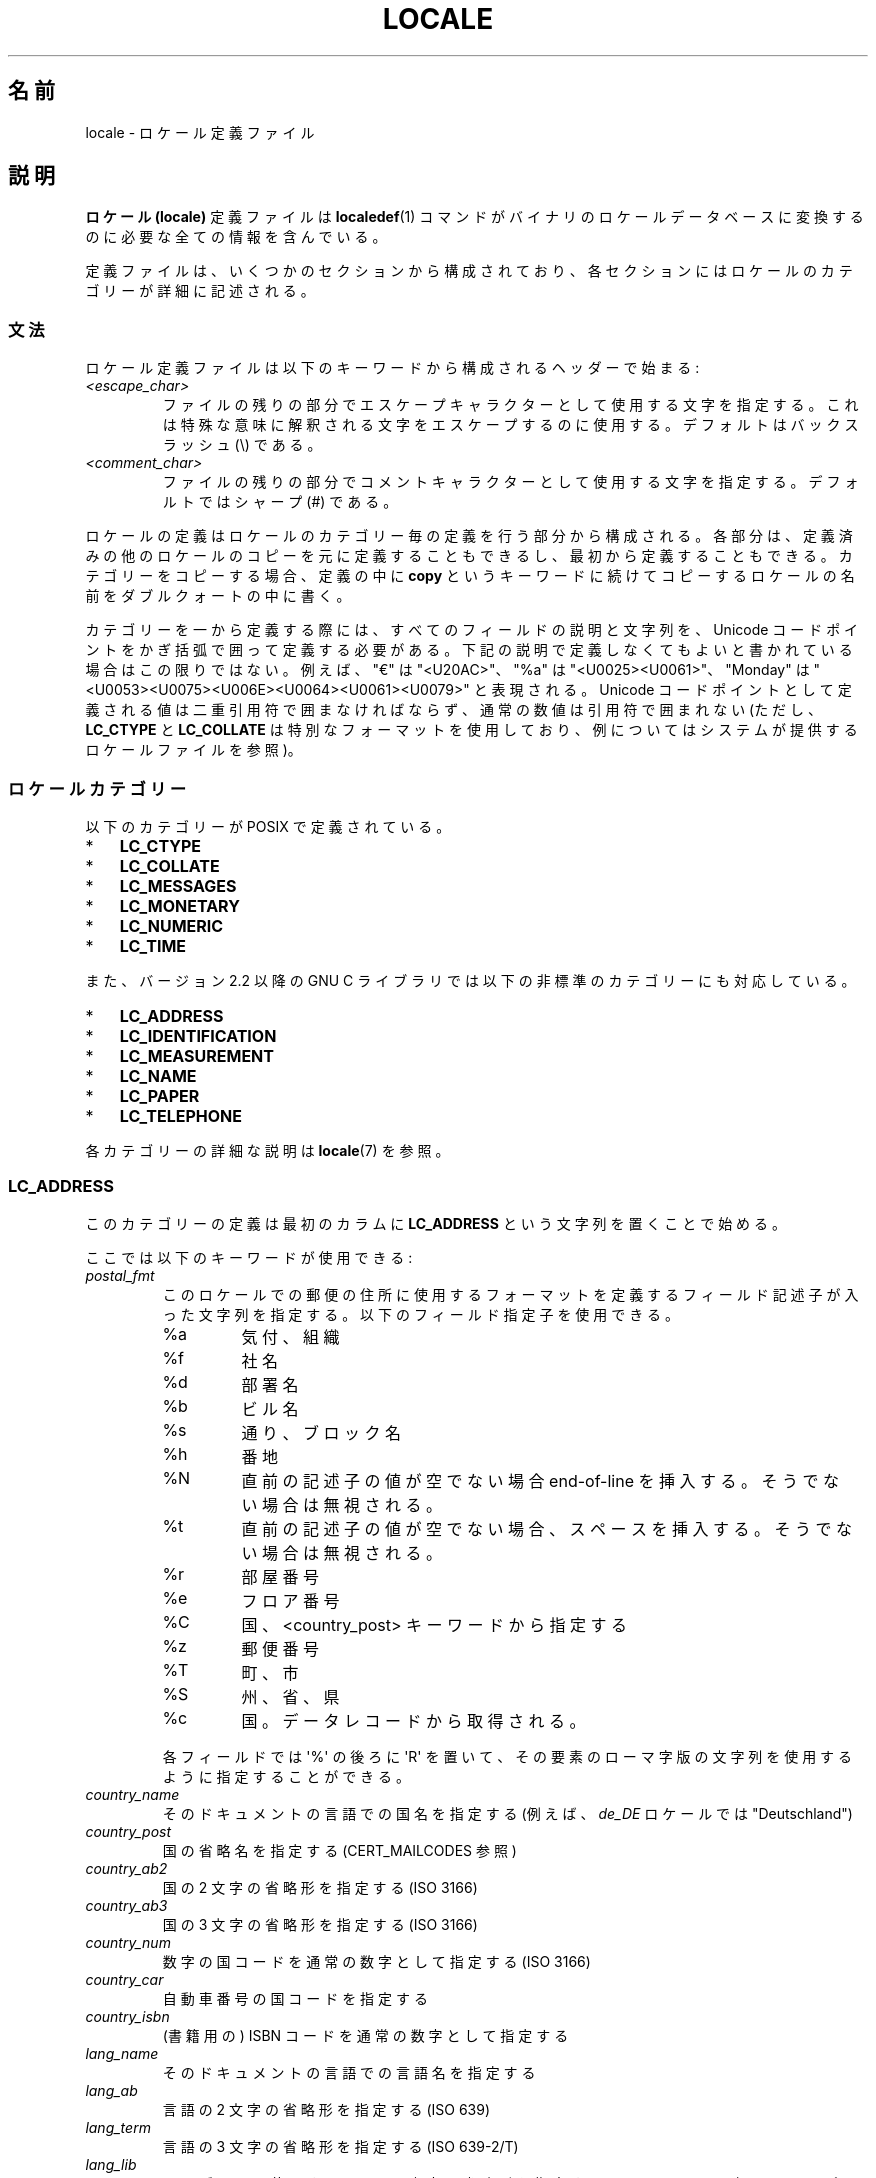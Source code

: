.\" t -*- coding: UTF-8 -*-
.\" Copyright (C) 1994  Jochen Hein (Hein@Student.TU-Clausthal.de)
.\" Copyright (C) 2008  Petr Baudis (pasky@suse.cz)
.\" Copyright (C) 2014 Michael Kerrisk <mtk@manpages@gmail.com>
.\"
.\" %%%LICENSE_START(GPLv2+_SW_3_PARA)
.\" This program is free software; you can redistribute it and/or modify
.\" it under the terms of the GNU General Public License as published by
.\" the Free Software Foundation; either version 2 of the License, or
.\" (at your option) any later version.
.\"
.\" This program is distributed in the hope that it will be useful,
.\" but WITHOUT ANY WARRANTY; without even the implied warranty of
.\" MERCHANTABILITY or FITNESS FOR A PARTICULAR PURPOSE.  See the
.\" GNU General Public License for more details.
.\"
.\" You should have received a copy of the GNU General Public
.\" License along with this manual; if not, see
.\" <http://www.gnu.org/licenses/>.
.\" %%%LICENSE_END
.\"
.\" 2008-06-17 Petr Baudis <pasky@suse.cz>
.\"     LC_TIME: Describe first_weekday and first_workday
.\"
.\"*******************************************************************
.\"
.\" This file was generated with po4a. Translate the source file.
.\"
.\"*******************************************************************
.\"
.\" Japanese Version Copyright (c) 1997 HANATAKA Shinya
.\"         all rights reserved.
.\" Translated 1998-02-11, HANATAKA Shinya <hanataka@abyss.rim.or.jp>
.\" Updated & Modified 2001-10-18, Akihiro MOTOKI <amotoki@dd.iij4u.or.jp>
.\" Updated 2008-08-11, Akihiro MOTOKI, LDP v3.05
.\"
.TH LOCALE 5 2015\-01\-22 Linux "Linux User Manual"
.SH 名前
locale \- ロケール定義ファイル
.SH 説明
\fBロケール (locale)\fP 定義ファイルは \fBlocaledef\fP(1)  コマンドがバイナリのロケールデータベースに変換するのに
必要な全ての情報を含んでいる。

定義ファイルは、いくつかのセクションから構成されており、各セクション にはロケールのカテゴリーが詳細に記述される。
.SS 文法
ロケール定義ファイルは以下のキーワードから構成されるヘッダーで始まる:
.TP 
\fI<escape_char>\fP
ファイルの残りの部分でエスケープキャラクターとして使用する文字を 指定する。これは特殊な意味に解釈される文字をエスケープするのに使用する。
デフォルトはバックスラッシュ (\e) である。
.TP 
\fI<comment_char>\fP
ファイルの残りの部分でコメントキャラクターとして使用する文字 を指定する。デフォルトではシャープ (#) である。
.PP
ロケールの定義はロケールのカテゴリー毎の定義を行う部分から構成される。 各部分は、定義済みの他のロケールのコピーを元に定義することもできるし、
最初から定義することもできる。カテゴリーをコピーする場合、定義の中に \fBcopy\fP
というキーワードに続けてコピーするロケールの名前をダブルクォートの中に書く。
.PP
カテゴリーを一から定義する際には、 すべてのフィールドの説明と文字列を、  Unicode コードポイントをかぎ括弧で囲って定義する必要がある。
下記の説明で定義しなくてもよいと書かれている場合はこの限りではない。 例えば、 "€" は "<U20AC>"、 "%a" は
"<U0025><U0061>"、 "Monday" は
"<U0053><U0075><U006E><U0064><U0061><U0079>"
と表現される。 Unicode コードポイントとして定義される値は二重引用符で囲まなければならず、 通常の数値は引用符で囲まれない (ただし、
\fBLC_CTYPE\fP と \fBLC_COLLATE\fP は特別なフォーマットを使用しており、 例についてはシステムが提供するロケールファイルを参照)。
.SS ロケールカテゴリー
以下のカテゴリーが POSIX で定義されている。
.IP * 3
\fBLC_CTYPE\fP
.IP *
\fBLC_COLLATE\fP
.IP *
\fBLC_MESSAGES\fP
.IP *
\fBLC_MONETARY\fP
.IP *
\fBLC_NUMERIC\fP
.IP *
\fBLC_TIME\fP
.PP
また、バージョン 2.2 以降の GNU C ライブラリでは以下の非標準のカテゴリーにも対応している。
.IP * 3
\fBLC_ADDRESS\fP
.IP *
\fBLC_IDENTIFICATION\fP
.IP *
\fBLC_MEASUREMENT\fP
.IP *
\fBLC_NAME\fP
.IP *
\fBLC_PAPER\fP
.IP *
\fBLC_TELEPHONE\fP
.PP
各カテゴリーの詳細な説明は \fBlocale\fP(7) を参照。

.SS LC_ADDRESS
このカテゴリーの定義は最初のカラムに \fBLC_ADDRESS\fP という文字列を置くことで始める。

.\" Thanks to the kind folk who wrote localedata/locales/uk_UA
ここでは以下のキーワードが使用できる:
.TP 
\fIpostal_fmt\fP
.\" From localedata/locales/uk_UA:
このロケールでの郵便の住所に使用するフォーマットを定義するフィールド記述子が入った文字列を指定する。 以下のフィールド指定子を使用できる。
.RS
.\" .TP
.\" %n
.\" 	BUG: %l escape sequence from ISO/IEC 14652:2002 is not supported
.\"	by glibc
.\" Person's name, possibly constructed with the
.\" .B LC_NAME
.\" .I name_fmt
.\" keyword.
.\"
.\" https://sourceware.org/bugzilla/show_bug.cgi?id=16983
.TP 
%a
気付、組織
.TP 
%f
社名
.TP 
%d
部署名
.TP 
%b
ビル名
.TP 
%s
通り、ブロック名
.TP 
%h
番地
.TP 
%N
直前の記述子の値が空でない場合 end\-of\-line を挿入する。 そうでない場合は無視される。
.TP 
%t
直前の記述子の値が空でない場合、 スペースを挿入する。 そうでない場合は無視される。
.TP 
%r
部屋番号
.TP 
%e
フロア番号
.TP 
%C
.\" .TP
.\" %l
.\"	 BUG: %l escape sequence from ISO/IEC 14652:2002 is not
.\"	supported by glibc
.\" Local township within town or city.
.\"
.\" https://sourceware.org/bugzilla/show_bug.cgi?id=16983
国、 <country_post> キーワードから指定する
.TP 
%z
郵便番号
.TP 
%T
町、市
.TP 
%S
州、省、県
.TP 
%c
国。 データレコードから取得される。
.PP
各フィールドでは \(aq%\(aq の後ろに \(aqR\(aq を置いて、 その要素のローマ字版の文字列を使用するように指定することができる。
.RE

.TP 
\fIcountry_name\fP
そのドキュメントの言語での国名を指定する (例えば、 \fIde_DE\fP ロケールでは "Deutschland")
.TP 
\fIcountry_post\fP
国の省略名を指定する (CERT_MAILCODES 参照)
.TP 
\fIcountry_ab2\fP
国の 2 文字の省略形を指定する (ISO 3166)
.TP 
\fIcountry_ab3\fP
国の 3 文字の省略形を指定する (ISO 3166)
.TP 
\fIcountry_num\fP
数字の国コードを通常の数字として指定する (ISO 3166)
.TP 
\fIcountry_car\fP
自動車番号の国コードを指定する
.TP 
\fIcountry_isbn\fP
(書籍用の) ISBN コードを通常の数字として指定する
.TP 
\fIlang_name\fP
そのドキュメントの言語での言語名を指定する
.TP 
\fIlang_ab\fP
言語の 2 文字の省略形を指定する (ISO 639)
.TP 
\fIlang_term\fP
言語の 3 文字の省略形を指定する (ISO 639\-2/T)
.TP 
\fIlang_lib\fP
ライブラリで使用する言語の 3 文字の省略形を指定する (ISO 639\-2/B)。 一般には、アプリケーションは \fIlang_lib\fP よりも
\fIlang_term\fP を優先すべきである。
.PP
\fBLC_ADDRESS\fP の定義は \fIEND LC_ADDRESS\fP という文字列で終了する。
.SS LC_CTYPE
このカテゴリーの定義は最初のカラムに \fBLC_CTYPE\fP という文字列を置くことで始める。

.\" FIXME The following LC_CTYPE keywords are not documented:
.\"	translit_start + translit_end
.\"	charclass
.\"	charconv
.\"	outdigit
.\"	include
.\"	map (to_inpunct, to_outpunct)
ここでは以下のキーワードが使用できる:
.TP 
\fIupper\fP
大文字 (uppercase letter) のリストを指定する。 \fBA\fP から \fBZ\fP までの文字は自動的に含まれる。 \fBcntrl\fP,
\fBdigit\fP, \fBpunct\fP, \fBspace\fP に指定された文字を指定することはできない。
.TP 
\fIlower\fP
小文字 (lowercase letter) のリストを指定する。 \fBa\fP から \fBz\fP までの文字は自動的に含まれる。 \fBcntrl\fP,
\fBdigit\fP, \fBpunct\fP, \fBspace\fP に指定された文字を指定することはできない。
.TP 
\fIalpha\fP
アルファベットの文字を指定する。 \fBupper\fP と \fBlower\fP を指定した全ての文字は自動的に含まれる。 \fBcntrl\fP,
\fBdigit\fP, \fBpunct\fP, \fBspace\fP に指定された文字を指定することはできない。
.TP 
\fIdigit\fP
数字として使用される文字を指定する。数字としては \fB0\fP から \fB9\fP のみが使用できる。これらはデフォルトで含まれている。
.TP 
\fIspace\fP
空白として使用する文字のリストを指定する。 \fBupper\fP, \fBlower\fP, \fBalpha\fP, \fBdigit\fP, \fBgraph\fP,
\fBxdigit\fP に指定された文字を指定することはできない。 \fB<space>\fP, \fB<form\-feed>\fP,
\fB<newline>\fP, \fB<carriage\-return>\fP, \fB<tab>\fP,
\fB<vertical\-tab>\fP は自動的に含まれる。
.TP 
\fIcntrl\fP
コントロールキャラクターのリストを指定する。 \fBupper\fP, \fBlower\fP, \fBalpha\fP, \fBdigit\fP, \fBpunct\fP,
\fBgraph\fP, \fBprint\fP, \fBxdigit\fP に指定された文字を指定することはできない。
.TP 
\fIpunct\fP
句読点文字のリストを指定する。 \fBupper\fP, \fBlower\fP, \fBalpha\fP, \fBdigit\fP, \fBcntrl\fP, \fBxdigit\fP,
\fB<space>\fP に指定された文字を指定することはできない。
.TP 
\fIgraph\fP
表示可能文字のリストを指定するが、 \fB<space>\fP 文字は含まない。 \fBupper\fP, \fBlower\fP, \fBalpha\fP,
\fBdigit\fP, \fBxdigit\fP, \fBpunct\fP を指定した文字は自動的に含まれる。 \fBcntrl\fP
に指定された文字を指定することはできない。
.TP 
\fIprint\fP
\fB<space>\fP 文字を含めた表示可能文字のリストを指定する。 \fBupper\fP, \fBlower\fP, \fBalpha\fP,
\fBdigit\fP, \fBxdigit\fP, \fBpunct\fP, \fB<space>\fP に指定した文字は自動的に含まれる。 \fBcntrl\fP
に指定された文字を指定することはできない。
.TP 
\fIxdigit\fP
16 進数として使用する文字のリストを指定する。10 進の数字に加えて、 6 文字を昇順で続ける。デフォルトでは以下の文字が含まれている: \fB0\fP
から \fB9\fP、 \fBa\fP から \fBf\fP、 \fBA\fP から \fBF\fP。
.TP 
\fIblank\fP
\fB無地 (blank)\fP に分類される文字のリストを指定する。 \fB<space>\fP と \fB<tab>\fP
は自動的に含まれる。
.TP 
\fItoupper\fP
小文字から大文字への対応リストを指定する。各対応は小文字と大文字のペアを \fB,\fP で区切って括弧で括って指定する。
リストの各メンバーはセミコロンで区切る。
.TP 
\fItolower\fP
大文字から小文字への対応リストを指定する。tolower という キーワードが無い場合には toupper を逆にしたものが使用される。
.PP
\fBLC_CTYPE\fP の定義は \fIEND LC_CTYPE\fP という文字列で終了する。
.SS LC_COLLATE
glibc による制限のため POSIX オプションの全てが実装されているわけではない。

このカテゴリーの定義は最初のカラムに \fBLC_COLLATE\fP を置くことで始める。

.\" FIXME The following LC_COLLATE keywords are not documented:
.\" 	script
.\" 	symbol-equivalence
ここでは以下のキーワードが使用できる:
.TP 
\fIcollating\-element\fP
複数文字からなる照合要素を表す照合要素シンボル (collating\-element symbol) の定義を指定する。
.TP 
\fIcollating\-symbol\fP
照合順序定義 (order_start) で使用できる照合シンボル (collating symbol) の定義を指定する。
.PP
順序の定義は以下の行で始める:
.TP 
\fIorder_start\fP
.\" FIXME The following LC_COLLATE keywords are not documented:
.\" 	reorder-after
.\" 	reorder-end
.\" 	reorder-sections-after
.\" 	reorder-sections-end
これに \fBforward\fP, \fBbackward\fP, \fBposition\fP のいずれかのキーワードが続く。 順序を記述する行が続き、キーワード
\fIorder_end\fP で終る:
.PP
\fBLC_COLLATE\fP 定義は \fIEND LC_COLLATE\fP という文字列で終了する。
.SS LC_IDENTIFICATION
このカテゴリーの定義は最初のカラムに \fBLC_IDENTIFICATION\fP という文字列を置くことで始める。

このカテゴリーの値は普通の文字列として定義される。

ここでは以下のキーワードが使用できる:
.TP 
\fItitle\fP
このロケール文書のタイトル (例えば "Maori language locale for New Zealand"
(「ニュージーランドのマオリ語のロケール」))。
.TP 
\fIsource\fP
この文書を管理している組織名。
.TP 
\fIaddress\fP
この文書を管理している組織の住所。
.TP 
\fIcontact\fP
この文書を管理している組織の担当者の名前。
.TP 
\fIemail\fP
この文書を管理している組織の担当者の電子メールアドレス。
.TP 
\fItel\fP
この文書を管理している組織の (国際的なフォーマットでの) 電話番号。
.TP 
\fIfax\fP
この文書を管理している組織の (国際的なフォーマットでの) FAX 番号。
.TP 
\fIlanguage\fP
この文書が適用される言語名。
.TP 
\fIterritory\fP
この文書が適用される国や地理的範囲の名前。
.TP 
\fIaudience\fP
この文書が想定する対象者の説明。
.TP 
\fIapplication\fP
この文書が想定する特別な適用先を記載する。
.TP 
\fIabbreviation\fP
.\" as far as I can tell... (mtk)
この文書の省略名。
.TP 
\fIrevision\fP
この文書の版数。
.TP 
\fIdate\fP
この文書のこの版の日付。
.PP
さらに、 この文書で定義されるカテゴリー毎に、キーワード \fIcategory\fP で始まり以下の内容が続く行を用意する必要がある。
.IP * 3
このロケールカテゴリー定義を識別する文字列
.IP *
セミコロン
.IP *
\fBLC_\fP\fI*\fP 識別子のいずれか 1 つ
.PP
\fBLC_IDENTIFICATION\fP の定義は \fIEND LC_IDENTIFICATION\fP という文字列で終了する。
.SS LC_MESSAGES
このカテゴリーの定義は最初のカラムに \fBLC_MESSAGES\fP という文字列を置くことで始める。

ここでは以下のキーワードが使用できる:
.TP 
\fIyesexpr\fP
「はい (yes)」を意味する正規表現を指定する。
.TP 
\fInoexpr\fP
「いいえ (no)」を意味する正規表現を指定する。
.TP 
\fIyesstr\fP
"yes" に対応する出力文字列を指定する。
.TP 
\fInostr\fP
"no" に対応する出力文字列を指定する。
.PP
\fBLC_MESSAGES\fP の定義は \fIEND LC_MESSAGES\fP という文字列で終了する。
.SS LC_MEASUREMENT
このカテゴリーの定義は最初のカラムに \fBLC_MEASUREMENT\fP という文字列を置くことで始める。

ここでは以下のキーワードが使用できる:
.TP 
\fImeasurement\fP
単位系として使用される標準を指定する数値。 以下の値が使用できる。
.RS
.TP 
\fB1\fP
メートル法
.TP 
\fB2\fP
US で使用される単位系
.RE
.PP
\fBLC_MEASUREMENT\fP の定義は \fIEND LC_MEASUREMENT\fP という文字列で終了する。
.SS LC_MONETARY
\fBLC_MONETARY\fP の定義は最初のカラムに \fBLC_MONETARY\fP を置くことで始める。

\fIint_curr_symbol\fP, \fIcurrency_symbol\fP, \fImon_decimal_point\fP,
\fImon_thousands_sep\fP, \fIpositive_sign\fP, \fInegative_sign\fP は Unicode
コードポイントとして定義されている。 それ以外には通常の数字を指定する。

ここでは以下のキーワードが使用できる:
.TP 
\fIint_curr_symbol\fP
国際通貨記号を指定する。これは ISO 4217 規格に定義された国際通貨 記号 (3 文字) に区切り文字を続けた 4 文字である必要がある。
.TP 
\fIcurrency_symbol\fP
地域的な通貨記号を指定する。
.TP 
\fImon_decimal_point\fP
金額をフォーマットする際の小数点に使用する文字列を指定する。
.TP 
\fImon_thousands_sep\fP
金額をフォーマットする際に桁の区切りに使用する文字列を指定する。
.TP 
\fImon_grouping\fP
金額の表示方法を規定する整数の列。 セミコロン区切りの通常の数字。 詳細は下記の \fIgrouping\fP を参照。
.TP 
\fIpositive_sign\fP
数値において正の符号に使用する文字列を指定する。
.TP 
\fInegative_sign\fP
数値において負の符号に使用する文字列を指定する。
.TP 
\fIint_frac_digits\fP
\fIint_curr_symbol\fP でフォーマットする時に使用すべき端数の桁数を指定する。
.TP 
\fIfrac_digits\fP
\fIcurrency_symbol\fP でフォーマットする際に使用すべき端数の桁数を指定する。
.TP 
\fIp_cs_precedes\fP
負でない金額を表示する際に \fIcurrency_symbol\fP を置く位置を示す数字を指定する。
.RS
.TP 
\fB0\fP
記号は数値の後におく。
.TP 
\fB1\fP
記号は数値の前におく。
.RE
.TP 
\fIn_cs_precedes\fP
負の金額を表示する際に \fIcurrency_symbol\fP を置く位置を示す数字を指定する。 指定できる値は \fIp_cs_precedes\fP
と同じである。
.TP 
\fIint_p_cs_precedes\fP
負でない金額を国際的なフォーマットで表示する際に \fIint_currency_symbol\fP を置く位置を示す数字を指定する。 指定できる値は
\fIp_cs_precedes\fP と同じである。
.TP 
\fIint_n_cs_precedes\fP
負の金額を国際的なフォーマットで表示する際に \fIint_currency_symbol\fP を置く位置を示す数字を指定する。 指定できる値は
\fIp_cs_precedes\fP と同じである。
.TP 
\fIp_sep_by_space\fP
負でない金額を表示する際に、 \fIcurrency_symbol\fP、 符号記号、 値の区切り方を示す数値を指定する。 以下の値が使用できる。
.RS
.TP 
\fB0\fP
通貨記号と値の間にスペースを入れない。
.TP 
\fB1\fP
通貨記号と符号記号が隣り合う場合、 値との間にスペースを入れる。 そうでない場合、通貨記号と値の間スペースを置く。
.TP 
\fB2\fP
通貨記号と符号記号が隣り合う場合、 値との間にスペースを入れる。 そうでない場合、符号記号と値はそれぞれスペースで区切られる。
.RE
.TP 
\fIn_sep_by_space\fP
負の金額を表示する際に、 \fIcurrency_symbol\fP、 符号記号、 値の区切り方を示す数値を指定する。 指定できる値は
\fIp_sep_by_space\fP である。
.TP 
\fIint_p_sep_by_space\fP
負でない金額を国際的なフォーマットで表示する際に、 \fIint_currency_symbol\fP、 符号記号、 値の区切り方を示す数値を指定する。
指定できる値は \fIp_sep_by_space\fP である。
.TP 
\fIint_n_sep_by_space\fP
負の金額を国際的なフォーマットで表示する際に、 \fIint_currency_symbol\fP、 符号記号、 値の区切り方を示す数値を指定する。
指定できる値は \fIp_sep_by_space\fP である。
.TP 
\fIp_sign_posn\fP
負でない金額の場合に \fIpositive_sign\fP を置く必要があるかを示す整数を指定する。
.RS
.TP 
\fB0\fP
値と \fIcurrency_symbol\fP または \fIint_curr_symbol\fP を括弧で括る。
.TP 
\fB1\fP
符号を値と \fIcurrency_symbol\fP または \fIint_curr_symbol\fP の前に置く。
.TP 
\fB2\fP
符号を値と \fIcurrency_symbol\fP または \fIint_curr_symbol\fP の後に置く。
.TP 
\fB3\fP
符号を \fIcurrency_symbol\fP または \fIint_curr_symbol\fP の前に置く。
.TP 
\fB4\fP
符号を \fIcurrency_symbol\fP または \fIint_curr_symbol\fP の後に置く。
.RE
.TP 
\fIn_sign_posn\fP
負の金額の場合に \fInegative_sign\fP を置く必要があるかを示す整数を指定する。 指定できる値は \fIp_sign_posn\fP
と同じである。
.TP 
\fIint_p_sign_posn\fP
負でない金額を国際的なフォーマットで表示する際に \fIpositive_sign\fP を置く必要があるかを示す整数を指定する。 指定できる値は
\fIp_sign_posn\fP と同じである。
.TP 
\fIint_n_sign_posn\fP
負の金額を国際的なフォーマットで表示する際に \fInegative_sign\fP を置く必要があるかを示す整数を指定する。 指定できる値は
\fIp_sign_posn\fP と同じである。
.PP
\fBLC_MONETARY\fP の定義は \fIEND LC_MONETARY\fP という文字列で終了する。
.SS LC_NAME
このカテゴリーの定義は最初のカラムに \fBLC_NAME\fP という文字列を置くことで始める。

様々なキーワードを指定できるが、  必須なのは \fIname_fmt\fP だけである。 それ以外のキーワードは、 このロケールで、
対応するあいさつを使う慣習が普及している場合にのみ指定が必要である。 指定できるキーワードは以下のとおりである。
.TP 
\fIname_fmt\fP
.\" From localedata/locales/uk_UA:
このロケールで名前に対して使用する表示方法を定義するフィールド記述子が入った文字列を指定する。 以下のフィールド記述子を使用できる。
.RS
.TP 
%f
姓 (family name)
.TP 
%F
大文字の姓 (family name)
.TP 
%g
名 (first given name)
.TP 
%G
名の頭文字
.TP 
%l
ラテン文字での名 (first given name)
.TP 
%o
他の短い名前
.TP 
%m
追加の名前 (given name)
.TP 
%M
追加の名前の頭文字
.TP 
%p
職業
.TP 
%s
呼びかけの言葉 (例えば「Doctor」など)
.TP 
%S
省略形の呼びかけの言葉 ("Mr." や "Dr.")
.TP 
%d
.\"  1 for the name_gen
.\"	    In glibc 2.19, %d1 is used in only:
.\"	        /home/mtk/ARCHIVE/GLIBC/glibc-2.19/localedata/locales/bem_ZM
.\"	        /home/mtk/ARCHIVE/GLIBC/glibc-2.19/localedata/locales/zh_HK
.\"	    In glibc 2.19, %d[2-5] appear to be not used at all
.\"  2 for name_mr
.\"  3 for name_mrs
.\"  4 for name_miss
.\"  5 for name_ms
FDCC (Formal Definitions of Cultural Convention) 集合で使用される呼びかけの言葉
.TP 
%t
直前のフィールド記述子が空文字列になった場合、 空文字列となる。 それ以外の場合、 スペース文字となる。
.RE
.TP 
\fIname_gen\fP
男性・女性を問わず使える一般的な呼びかけの言葉
.TP 
\fIname_mr\fP
男性に対する呼びかけの言葉
.TP 
\fIname_mrs\fP
既婚女性に対する呼びかけの言葉
.TP 
\fIname_miss\fP
未婚女性に対する呼びかけの言葉
.TP 
\fIname_ms\fP
どの女性にも使用できる呼びかけの言葉
.PP
\fBLC_NAME\fP の定義は \fIEND LC_NAME\fP という文字列で終了する。
.SS LC_NUMERIC
このカテゴリーの定義は最初のカラムに \fBLC_NUMERIC\fP という文字列を置くことで始める。

ここでは以下のキーワードが使用できる:
.TP 
\fIdecimal_point\fP
数値をフォーマットする際に小数点に使用する文字列を指定する。
.TP 
\fIthousands_sep\fP
数値をフォーマットする際に桁の区切りに使用する文字列を指定する。
.TP 
\fIgrouping\fP
数値の表示方法を規定する整数の列。 セミコロン区切りの通常の数字。
.IP
各数字はグループ内の数字の桁数を指定する。 最初の整数は小数点のすぐ左側のグループのサイズを規定する。
それ以降の数字は一つ前のグループの左側のグループのサイズを順に規定する。 最後の数字が \-1 でない場合、 (グループがある場合)
直前のグループのサイズがそれ以降の桁についても使用される。 最後の整数が \-1 の場合、 それ以降はグループ化を行わない。
.PP
The \fBLC_NUMERIC\fP の定義は \fIEND LC_NUMERIC\fP という文字列で終了する。
.SS LC_PAPER
このカテゴリーの定義は最初のカラムに \fBLC_PAPER\fP という文字列を置くことで始める。

このカテゴリーの値は通常の数字で指定する。

ここでは以下のキーワードが使用できる:
.TP 
\fIheight\fP
標準の紙のサイズの高さをミリメートル単位で指定する。
.TP 
\fIwidth\fP
標準の紙のサイズの幅をミリメートル単位で指定する。
.PP
\fBLC_PAPER\fP の定義は \fIEND LC_PAPER\fP という文字列で終了する。
.SS LC_TELEPHONE
このカテゴリーの定義は最初のカラムに \fBLC_TELEPHONE\fP という文字列を置くことで始める。

ここでは以下のキーワードが使用できる:
.TP 
\fItel_int_fmt\fP
.\" From localedata/locales/uk_UA
国際番号に電話をかける場合に使用するフォーマットを示すフィールド記述子を含む文字列を指定する。 以下のフィールド記述子を使用できる。
.RS
.TP 
%a
全国で一意なプレフィックスを含まないエリアコード (多くの場合、プレフィックスは "00")。
.TP 
%A
全国で一意なプレフィックスを含んだエリアコード。
.TP 
%l
(エリア内の) 市内局番。
.TP 
%e
(市内局番に対する) 内線番号。
.TP 
%c
国番号。
.TP 
%C
海外通話の際に使用される代わりのキャリアーサービスコード。
.TP 
%t
直前のフィールド記述子が空文字列になった場合、 空文字列となる。 それ以外の場合、 スペース文字となる。
.RE
.TP 
\fItel_dom_fmt\fP
国内番号に電話をかける場合に使用するフォーマットを示すフィールド記述子を含む文字列を指定する。 使用できるフィールド記述子は
\fItel_int_fmt\fP と同じである。
.TP 
\fIint_select\fP
国際電話番号に電話をかける際に使用するプレフィックスを指定する。
.TP 
\fIint_prefix\fP
他の国からこの国に電話をかける際に使用するプレフィックスを指定する。
.PP
\fBLC_TELEPHONE\fP の定義は \fIEND LC_TELEPHONE\fP という文字列で終了する。
.SS LC_TIME
このカテゴリーの定義は最初のカラムに \fBLC_TIME\fP という文字列を置くことで始める。

.\" FIXME The following LC_TIME keywords are not documented:
.\"	era
.\"	era_d_fmt
.\"	era_d_t_fmt
.\"	era_t_fmt
.\"	timezone
ここでは以下のキーワードが使用できる:
.TP 
\fIabday\fP
曜日の名前の省略形のリストを指定する。 リストは \fIweek\fP で指定された週の開始曜日 (デフォルトでは日曜日) から始める。 「注意」を参照。
.TP 
\fIday\fP
曜日の名前のリストを指定する。 リストは \fIweek\fP で指定された週の開始曜日 (デフォルトでは日曜日) から始める。 「注意」を参照。
.TP 
\fIabmon\fP
月の名前の省略形のリストを指定する。
.TP 
\fImon\fP
月の名前のリストを指定する。
.TP 
\fIam_pm\fP
それぞれ \fB午前 (am)\fP と \fB午後 (pm)\fP に対応する文字列を指定する。 AM/PM
を使う慣習がないロケールでは、このフィールドは空にすべきである。
.TP 
\fId_t_fmt\fP
適切な日付け (date) と時刻 (time) のフォーマットを指定する。
.TP 
\fId_fmt\fP
適切な日付け (date) のフォーマットを指定する。
.TP 
\fIt_fmt\fP
適切な時刻 (time) のフォーマットを指定する。
.TP 
\fIt_fmt_ampm\fP
12 時間時計を使う際に使用する時刻形式を指定する。 午前/午後の表記を使用しないロケールではこのフィールドは空にすること。
.TP 
\fIweek\fP
3 つの通常の数字からなるリストを指定する。 リストは、一週間の日数 (デフォルトでは 7)、 週の開始曜日 (デフォルトでは日曜に対応)、
一年の最初の週の最小の長さ (デフォルトでは 4) から構成される。 週の開始曜日については、週の開始日が日曜日の場合には \fB19971130\fP
を、月曜日の場合には \fB19971201\fP を使用する。 「注意」を参照。
.TP 
\fIfirst_weekday\fP (glibc 2.2 以降)
カレンダーアプリケーションで最初に表示する曜日の \fIday\fP リストにおける番号。 デフォルト値の \fB1\fP (通常の数字)
は日曜日か月曜日に対応する。 どちらに対応するかは \fIweek\fP リストの二番目の項目の値で決まる。 「注意」を参照。
.TP 
\fIfirst_workday\fP (glibc 2.2 以降)
最初の就業日を示す \fIday\fP リストにおける曜日の番号。 デフォルト値は \fB2\fP (通常の数字) である。 「注意」を参照。
.TP 
\fIcal_direction\fP
.\" from localedata/locales/uk_UA
カレンダーの日付を表示する方向を示す通常の数字を指定する。指定できる値は以下のとおり。
.RS
.TP 
\fB1\fP
左から右を、上から順に。
.TP 
\fB2\fP
上から下を、左から順に。
.TP 
\fB3\fP
右から左を、上から順に。
.RE
.TP 
\fIdate_fmt\fP
\fBdate\fP(1) に適した日付の表現を指定する。
.PP
\fBLC_TIME\fP の定義は \fIEND LC_TIME\fP という文字列で終了する。
.SH ファイル
.TP 
\fI/usr/lib/locale/locale\-archive\fP
通常のデフォルトのロケールアーカイブファイル
.TP 
\fI/usr/share/i18n/locales\fP
ロケール定義ファイルの通常のデフォルトパス
.SH 準拠
POSIX.2, ISO/IEC TR 14652.
.SH 注意
\fIabday\fP, \fIday\fP, \fIweek\fP, \fIfirst_weekday\fP, \fIfirst_workday\fP に関する GNU C
ライブラリコミュニティーで培ったノウハウについて https://sourceware.org/glibc/wiki/Locales
で以下のように書かれている。
.IP * 3
\fIweek\fP リストの 2 番目の項目の値は \fIabday\fP と \fIday\fP のリストの起点となる日を指定する。
.IP *
\fIfirst_weekday\fP は \fIabday\fP と \fIday\fP のリストの中で最初に表示する週の曜日 (オフセット) を指定する。
.IP *
For compatibility reasons, all glibc locales should set the value of the
second \fIweek\fP list item to \fB19971130\fP (Sunday) and base the \fIabday\fP and
\fIday\fP lists appropriately, and set \fIfirst_weekday\fP and \fIfirst_workday\fP to
\fB1\fP or \fB2\fP, depending on whether the week and work week actually starts on
Sunday or Monday for the locale.
.SH バグ
.\" .SH AUTHOR
.\" Jochen Hein (Hein@Student.TU-Clausthal.de)
このマニュアルは完全ではない。
.SH 関連項目
\fBlocale\fP(1), \fBlocaledef\fP(1), \fBlocaleconv\fP(3), \fBnewlocale\fP(3),
\fBsetlocale\fP(3), \fBuselocale\fP(3), \fBcharmap\fP(5), \fBcharsets\fP(7),
\fBlocale\fP(7), \fBunicode\fP(7), \fButf\-8\fP(7)
.SH この文書について
この man ページは Linux \fIman\-pages\fP プロジェクトのリリース 3.79 の一部
である。プロジェクトの説明とバグ報告に関する情報は
http://www.kernel.org/doc/man\-pages/ に書かれている。
